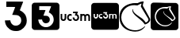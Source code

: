 SplineFontDB: 3.2
FontName: Nonacademicons
FullName: Nonacademicons
FamilyName: Nonacademicons
Weight: Demi
Copyright: 
Version: 1.0.0
DefaultBaseFilename: nonacademicons
ItalicAngle: 0
UnderlinePosition: -50
UnderlineWidth: 25
Ascent: 448
Descent: 64
InvalidEm: 0
LayerCount: 2
Layer: 0 0 "Arri+AOgA-re" 1
Layer: 1 0 "Avant" 0
XUID: [1021 310 -940631005 8426171]
FSType: 0
OS2Version: 0
OS2_WeightWidthSlopeOnly: 0
OS2_UseTypoMetrics: 1
CreationTime: 1594201369
ModificationTime: 1660122805
PfmFamily: 17
TTFWeight: 400
TTFWidth: 5
LineGap: 46
VLineGap: 0
Panose: 2 0 5 3 0 0 0 0 0 0
OS2TypoAscent: 0
OS2TypoAOffset: 1
OS2TypoDescent: 0
OS2TypoDOffset: 1
OS2TypoLinegap: 46
OS2WinAscent: 0
OS2WinAOffset: 1
OS2WinDescent: 0
OS2WinDOffset: 1
HheadAscent: 0
HheadAOffset: 1
HheadDescent: 0
HheadDOffset: 1
OS2Vendor: 'PfEd'
MarkAttachClasses: 1
DEI: 91125
LangName: 1033 "" "" "" "" "" "" "" "" "" "" "" "" "" "Michele Piazzai (https://github.com/piazzai/nonacademicons/),+AAoA-with Reserved Font Name Nonacademicons.+AAoACgAA-This Font Software is licensed under the SIL Open Font License, Version 1.1.+AAoA-This license is copied below, and is also available with a FAQ at:+AAoA-http://scripts.sil.org/OFL+AAoACgAK------------------------------------------------------------+AAoA-SIL OPEN FONT LICENSE Version 1.1 - 26 February 2007+AAoA------------------------------------------------------------+AAoACgAA-PREAMBLE+AAoA-The goals of the Open Font License (OFL) are to stimulate worldwide+AAoA-development of collaborative font projects, to support the font creation+AAoA-efforts of academic and linguistic communities, and to provide a free and+AAoA-open framework in which fonts may be shared and improved in partnership+AAoA-with others.+AAoACgAA-The OFL allows the licensed fonts to be used, studied, modified and+AAoA-redistributed freely as long as they are not sold by themselves. The+AAoA-fonts, including any derivative works, can be bundled, embedded, +AAoA-redistributed and/or sold with any software provided that any reserved+AAoA-names are not used by derivative works. The fonts and derivatives,+AAoA-however, cannot be released under any other type of license. The+AAoA-requirement for fonts to remain under this license does not apply+AAoA-to any document created using the fonts or their derivatives.+AAoACgAA-DEFINITIONS+AAoAIgAA-Font Software+ACIA refers to the set of files released by the Copyright+AAoA-Holder(s) under this license and clearly marked as such. This may+AAoA-include source files, build scripts and documentation.+AAoACgAi-Reserved Font Name+ACIA refers to any names specified as such after the+AAoA-copyright statement(s).+AAoACgAi-Original Version+ACIA refers to the collection of Font Software components as+AAoA-distributed by the Copyright Holder(s).+AAoACgAi-Modified Version+ACIA refers to any derivative made by adding to, deleting,+AAoA-or substituting -- in part or in whole -- any of the components of the+AAoA-Original Version, by changing formats or by porting the Font Software to a+AAoA-new environment.+AAoACgAi-Author+ACIA refers to any designer, engineer, programmer, technical+AAoA-writer or other person who contributed to the Font Software.+AAoACgAA-PERMISSION & CONDITIONS+AAoA-Permission is hereby granted, free of charge, to any person obtaining+AAoA-a copy of the Font Software, to use, study, copy, merge, embed, modify,+AAoA-redistribute, and sell modified and unmodified copies of the Font+AAoA-Software, subject to the following conditions:+AAoACgAA-1) Neither the Font Software nor any of its individual components,+AAoA-in Original or Modified Versions, may be sold by itself.+AAoACgAA-2) Original or Modified Versions of the Font Software may be bundled,+AAoA-redistributed and/or sold with any software, provided that each copy+AAoA-contains the above copyright notice and this license. These can be+AAoA-included either as stand-alone text files, human-readable headers or+AAoA-in the appropriate machine-readable metadata fields within text or+AAoA-binary files as long as those fields can be easily viewed by the user.+AAoACgAA-3) No Modified Version of the Font Software may use the Reserved Font+AAoA-Name(s) unless explicit written permission is granted by the corresponding+AAoA-Copyright Holder. This restriction only applies to the primary font name as+AAoA-presented to the users.+AAoACgAA-4) The name(s) of the Copyright Holder(s) or the Author(s) of the Font+AAoA-Software shall not be used to promote, endorse or advertise any+AAoA-Modified Version, except to acknowledge the contribution(s) of the+AAoA-Copyright Holder(s) and the Author(s) or with their explicit written+AAoA-permission.+AAoACgAA-5) The Font Software, modified or unmodified, in part or in whole,+AAoA-must be distributed entirely under this license, and must not be+AAoA-distributed under any other license. The requirement for fonts to+AAoA-remain under this license does not apply to any document created+AAoA-using the Font Software.+AAoACgAA-TERMINATION+AAoA-This license becomes null and void if any of the above conditions are+AAoA-not met.+AAoACgAA-DISCLAIMER+AAoA-THE FONT SOFTWARE IS PROVIDED +ACIA-AS IS+ACIA, WITHOUT WARRANTY OF ANY KIND,+AAoA-EXPRESS OR IMPLIED, INCLUDING BUT NOT LIMITED TO ANY WARRANTIES OF+AAoA-MERCHANTABILITY, FITNESS FOR A PARTICULAR PURPOSE AND NONINFRINGEMENT+AAoA-OF COPYRIGHT, PATENT, TRADEMARK, OR OTHER RIGHT. IN NO EVENT SHALL THE+AAoA-COPYRIGHT HOLDER BE LIABLE FOR ANY CLAIM, DAMAGES OR OTHER LIABILITY,+AAoA-INCLUDING ANY GENERAL, SPECIAL, INDIRECT, INCIDENTAL, OR CONSEQUENTIAL+AAoA-DAMAGES, WHETHER IN AN ACTION OF CONTRACT, TORT OR OTHERWISE, ARISING+AAoA-FROM, OUT OF THE USE OR INABILITY TO USE THE FONT SOFTWARE OR FROM+AAoA-OTHER DEALINGS IN THE FONT SOFTWARE." "http://scripts.sil.org/OFL"
Encoding: Custom
UnicodeInterp: none
NameList: AGL For New Fonts
DisplaySize: -48
AntiAlias: 1
FitToEm: 0
WinInfo: 0 38 14
BeginPrivate: 0
EndPrivate
Grid
-559 192.263671875 m 0
 977 192.263671875 l 1024
224 611 m 0
 224 -413 l 1024
EndSplineSet
TeXData: 1 0 0 346030 173015 115343 0 1048576 115343 783286 444596 497025 792723 393216 433062 380633 303038 157286 324010 404750 52429 2506097 1059062 262144
BeginChars: 39 6

StartChar: lichess
Encoding: 37 59249 0
Width: 512
VWidth: 0
Flags: H
HStem: -56.7971 22.0436<191.067 331.789> 377.04 33.8065<182.871 297.097 297.913 302.013>
VStem: 8.419 29.7692<115.415 238.616> 217.11 9.5233<279.71 311.605> 355.813 30.3837<348.058 401.266> 477.257 27.5372<114.595 166.085>
LayerCount: 2
Fore
SplineSet
355.206054688 350.900390625 m 5
 352.606445312 354 353.606445312 361 355.206054688 365.400390625 c 5
 357.90625 373.200195312 364.106445312 398.900390625 365.106445312 401.400390625 c 4
 365.921875 404.720703125 360.606445312 402 358.106445312 401.400390625 c 4
 349.42578125 399.318359375 334.006835938 392.799804688 311.206054688 379.799804688 c 5
 297.306640625 372.400390625 l 5
 297.306640625 372.400390625 l 5
 279.8828125 375.547851562 263.180664062 377.040039062 247.24609375 377.040039062 c 4
 140.479492188 377.040039062 68.15234375 310.053710938 43.6064453125 225.299804688 c 4
 39.58203125 210.7890625 37.5810546875 194.229492188 37.5810546875 177.522460938 c 4
 37.5810546875 160.608398438 39.6318359375 143.54296875 43.7060546875 128.299804688 c 4
 70.8671875 37.0244140625 147.227539062 -34.75390625 261.96484375 -34.75390625 c 4
 272.4921875 -34.75390625 283.341796875 -34.1494140625 294.506835938 -32.900390625 c 4
 335.206054688 -27.599609375 379.40625 -5.7998046875 410.106445312 24.099609375 c 4
 414.071289062 27.9443359375 417.518554688 29.6103515625 419.821289062 29.6103515625 c 4
 421.71484375 29.6103515625 422.8359375 28.484375 422.8359375 26.5166015625 c 4
 422.8359375 23.8701171875 420.807617188 19.7001953125 415.90625 14.7001953125 c 4
 381.592773438 -26.8251953125 334.264648438 -56.796875 263.245117188 -56.796875 c 4
 251.376953125 -56.796875 238.84765625 -55.9599609375 225.606445312 -54.2001953125 c 4
 109.000976562 -38.7021484375 27.05859375 27.32421875 11.0068359375 141 c 4
 8.853515625 156.252929688 7.8125 170.868164062 7.8125 184.845703125 c 4
 7.8125 314.448242188 97.3154296875 389.145507812 219.106445312 407.900390625 c 4
 229.1171875 409.65234375 250.609375 410.846679688 269.478515625 410.846679688 c 4
 273.228515625 410.846679688 276.875 410.799804688 280.306640625 410.700195312 c 6
 301.40625 410.700195312 l 5
 301.40625 410.700195312 l 5
 326.21484375 424.541015625 354.125 436.651367188 391.806640625 438.900390625 c 4
 392.217773438 438.924804688 392.607421875 438.936523438 392.977539062 438.936523438 c 4
 397.712890625 438.936523438 399.153320312 436.966796875 399.153320312 434.065429688 c 4
 399.153320312 429.79296875 397.125 423.305664062 395.706054688 418.5 c 4
 392.606445312 408 385.58984375 387.379882812 385.58984375 372.188476562 c 4
 385.58984375 367.192382812 386.606445312 364 389.506835938 359.700195312 c 5
 423.264648438 298.033203125 466.4375 225.252929688 497.806640625 163.200195312 c 4
 502.228515625 154.454101562 504.1875 146.069335938 504.1875 138.12109375 c 4
 504.1875 100.438476562 460.16015625 72.5302734375 425.706054688 62.099609375 c 4
 423.111328125 61.26953125 421.390625 60.73828125 420.034179688 60.73828125 c 4
 417.469726562 60.73828125 416.208007812 62.63671875 412.806640625 68 c 4
 381.9375 118.0859375 311.921875 163.403320312 264.206054688 208 c 4
 231.282226562 240.11328125 216.50390625 265.831054688 216.50390625 291.74609375 c 4
 216.50390625 305.806640625 218.516601562 312 223.006835938 312 c 4
 226.31640625 311.583984375 227.203125 309.587890625 227.203125 306.814453125 c 4
 227.203125 303.619140625 226.026367188 299.393554688 226.026367188 295.365234375 c 4
 226.026367188 293.0703125 226.408203125 290.83984375 227.606445312 288.900390625 c 4
 232.581054688 268.052734375 246.599609375 255.802734375 262.606445312 239.5 c 4
 285.021484375 217.223632812 347.737304688 177.083007812 372.006835938 159.400390625 c 4
 386.459960938 147.78125 421.045898438 113.455078125 430.706054688 92.599609375 c 5
 449.201171875 94.3818359375 471.9375 113.958984375 475.106445312 134.400390625 c 4
 476.206054688 137.306640625 476.650390625 139.859375 476.650390625 142.147460938 c 4
 476.650390625 148.732421875 472.967773438 153.131835938 470.606445312 157.5 c 4
 434.659179688 217.752929688 391.215820312 290.453125 355.206054688 350.900390625 c 5
EndSplineSet
EndChar

StartChar: lichess-square
Encoding: 38 59250 1
Width: 448
VWidth: 0
Flags: HW
HStem: -32.0026 62.1002<171.191 287.136> 87.2836 21.575<333.8 343.882> 343.02 71.3805<168.982 288.411> 361.341 54.7601<280.215 327.82>
VStem: 1.72004 64.8986<128.997 246.694> 354.52 25.0761<139.368 149.067>
LayerCount: 2
Fore
SplineSet
448.110351562 192 m 0xdc
 448.110351562 170.07421875 448.115234375 150.7109375 448.115234375 133.595703125 c 0
 448.115234375 -5.33203125 447.797851562 3.8515625 442.010742188 -7.099609375 c 0
 438.209960938 -14.099609375 429.41015625 -22.7998046875 422.310546875 -26.400390625 c 0
 411.689453125 -31.755859375 420.185546875 -32.0029296875 273.74609375 -32.0029296875 c 0
 258.862304688 -32.0029296875 242.377929688 -32 224.110351562 -32 c 0
 64.310546875 -32 41.810546875 -31.7998046875 36.6103515625 -30.5 c 0
 19.41015625 -26 6.1103515625 -12.599609375 1.6103515625 4.7001953125 c 0
 0.4599609375 9 -0.115234375 100.5 -0.115234375 192 c 0
 -0.115234375 283.5 0.4599609375 375 1.6103515625 379.299804688 c 0
 6.1103515625 396.400390625 19.310546875 409.900390625 36.2099609375 414.400390625 c 0xec
 40.4541015625 415.525390625 136.25 416.100585938 229.990234375 416.100585938 c 0
 319.561523438 416.100585938 407.256835938 415.575195312 411.41015625 414.5 c 0
 428.709960938 410 442.110351562 396.700195312 446.610351562 379.5 c 0
 447.91015625 374.299804688 448.110351562 351.799804688 448.110351562 192 c 0xdc
354.41015625 130.599609375 m 1
 321.455078125 172.2265625 206.701171875 218.924804688 212.610351562 268.5 c 0
 213.978515625 279.981445312 208.286132812 277.921875 206.510742188 272.5 c 0
 205.681640625 269.76953125 205.267578125 266.869140625 205.267578125 263.796875 c 0
 205.267578125 256.85546875 207.95703125 249.290039062 211.610351562 240.299804688 c 0
 223.110351562 212 315.537109375 152.306640625 335.810546875 115.5 c 0
 339.081054688 110.875 340.634765625 108.858398438 343.538085938 108.858398438 c 0
 345.783203125 108.858398438 348.947634817 109.804017299 354.110351562 112.200195312 c 0
 381.200195312 124.7734375 409 150 398 171 c 0
 319.224609375 313.552734375 l 3
 319.224609375 317.596708458 329.380729015 360.115287942 327.709960938 360.5 c 0
 325.19921875 361.078125 322.473632812 361.340820312 319.61328125 361.340820312 c 0xdc
 300.96484375 361.340820312 276.552734375 350.204101562 268.310546875 343 c 1
 241.310546875 343 l 1
 240.205078125 343.013671875 239.104492188 343.01953125 238.008789062 343.01953125 c 0
 155.15234375 343.01953125 101.374023438 305.182617188 77.41015625 246.700195312 c 0
 69.9287109375 225.125 66.5087890625 204.5390625 66.5087890625 185.255859375 c 0
 66.5087890625 123.326171875 101.783203125 74.8271484375 151.110351562 50.099609375 c 0
 177.234375 36.6201171875 205.666015625 30.09765625 232.892578125 30.09765625 c 0
 274.138671875 30.09765625 312.6171875 45.0673828125 336.110351562 73.5 c 0
 343.110351562 82 344.610351562 84.400390625 343.810546875 86.400390625 c 0
 343 87.015625 342.173828125 87.283203125 341.3359375 87.283203125 c 0
 336.447265625 87.283203125 330.110351562 79 326.110351562 75.599609375 c 0
 304.573242188 57.2919921875 272.396484375 45.74609375 237.704101562 45.74609375 c 0
 205.061523438 45.74609375 171.831054688 54.216796875 149.41015625 70.2001953125 c 0
 117.458007812 92.9775390625 85.22265625 140.76171875 85.22265625 187.28125 c 0
 85.22265625 192.549804688 85.6357421875 197.801757812 86.5107421875 203 c 0
 101.186523438 270.111328125 147.598632812 320.340820312 223.598632812 320.340820312 c 0
 233.137695312 320.340820312 243.142578125 319.548828125 253.610351562 317.900390625 c 1
 253.610351562 317.900390625 l 1
 267.610351562 316.700195312 l 1
 272.010742188 319.299804688 278.110351562 326 283.110351562 330 c 0
 289.173828125 334.850585938 301.762695312 337.614257812 304.413085938 337.614257812 c 0
 306.211914062 337.614257812 296.088867188 311.368164062 296.088867188 309.206054688 c 0
 296.088867188 287.8046875 356.356445312 207.399414062 374.510742188 176 c 0
 378.008789062 170.797851562 379.486328125 165.740234375 379.486328125 160.983398438 c 0
 379.486328125 146.749023438 366.258789062 135.215820312 354.41015625 130.599609375 c 1
 354.41015625 130.599609375 l 1
 354.41015625 130.599609375 l 1
EndSplineSet
EndChar

StartChar: uc3m-square
Encoding: 36 59248 2
Width: 448
VWidth: 0
Flags: HW
HStem: -32 183.778<41.7991 333.682 337.703 358.876 388.675 409.016> 172.052 40.6676<150.343 175.84 224.001 239.162> 233.329 181.071<37.3606 57.7493 88.3323 108.722 131.936 176.485 245.403 245.404 286.73 307.12 307.76 350.069 350.971 400.813>
VStem: 1.60968 35.751<161.217 233.329> 57.7493 30.583<182.672 233.329> 57.7493 26.8975<182.672 232.965> 108.722 10.1943<172.665 211.338> 176.823 40.1153<212.854 229.644> 210.665 39.9941<174.213 192.631> 271.184 15.5468<168.481 216.3> 307.042 30.6611<151.775 212.085> 358.876 29.7988<151.775 202.511> 409.848 38.2617<156.957 215.751>
LayerCount: 2
Fore
SplineSet
196.982421875 253.71875 m 5xf2f8
 196.982421875 243.524414062 l 5
 213.450195312 243.524414062 l 6
 222.546875 243.524414062 229.91796875 243.209960938 229.91796875 242.818359375 c 4
 229.91796875 242.42578125 227.487304688 235.760742188 224.428710938 227.91796875 c 4
 221.44921875 220.076171875 218.939453125 213.568359375 218.939453125 213.411132812 c 4xf378
 218.939453125 213.254882812 223.252929688 212.94140625 228.584960938 212.783203125 c 4
 239.25 212.391601562 242.307617188 211.372070312 247.091796875 206.510742188 c 4
 251.013671875 202.668945312 252.66015625 198.510742188 252.66015625 192.551757812 c 4
 252.66015625 183.92578125 248.73828125 177.57421875 241.288085938 174.045898438 c 4
 238.633789062 172.813476562 235.20703125 172.154296875 231.923828125 172.154296875 c 4
 229.774414062 172.154296875 227.6875 172.436523438 225.918945312 173.026367188 c 4
 219.56640625 175.221679688 214.077148438 181.495117188 212.666015625 188.317382812 c 6
 211.724609375 192.630859375 l 5
 201.844726562 192.395507812 l 5
 191.885742188 192.16015625 l 5
 192.19921875 188.23828125 l 6
 193.296875 172.6328125 205.059570312 158.047851562 220.350585938 153.342773438 c 4
 223.661132812 152.331054688 228.643554688 151.77734375 233.400390625 151.77734375 c 4
 236.756835938 151.77734375 240 152.052734375 242.46484375 152.63671875 c 4
 256.266601562 155.774414062 269.126953125 168.791992188 272.264648438 182.75 c 4
 272.883789062 185.538085938 273.184570312 188.513671875 273.184570312 191.541015625 c 4
 273.184570312 198.478515625 271.604492188 205.688476562 268.657226562 211.530273438 c 4
 265.833007812 217.096679688 258.1484375 224.860351562 252.501953125 227.840820312 c 4
 249.7578125 229.251953125 247.484375 230.506835938 247.405273438 230.584960938 c 4
 247.404296875 230.584960938 247.403320312 230.586914062 247.403320312 230.58984375 c 4
 247.403320312 230.793945312 250.041992188 238.004882812 253.443359375 246.739257812 c 4
 256.893554688 255.521484375 259.716796875 262.971679688 259.716796875 263.364257812 c 4
 259.716796875 263.677734375 245.6015625 263.913085938 228.349609375 263.913085938 c 6
 196.982421875 263.913085938 l 5
 196.982421875 253.71875 l 5xf2f8
39.361328125 207.059570312 m 6
 39.361328125 182.592773438 39.439453125 180.397460938 40.9306640625 176.006835938 c 4
 46.02734375 160.87109375 58.80859375 151.775390625 74.884765625 151.775390625 c 4
 91.9794921875 151.775390625 105.625 162.595703125 109.545898438 179.377929688 c 4
 110.408203125 183.219726562 110.72265625 189.96484375 110.72265625 208.86328125 c 6
 110.72265625 233.329101562 l 5
 100.52734375 233.329101562 l 5
 90.3330078125 233.329101562 l 5
 90.3330078125 210.0390625 l 6xfa78
 90.3330078125 185.258789062 89.94140625 182.200195312 86.6474609375 177.809570312 c 4xf678
 83.798828125 174.036132812 79.3798828125 172.182617188 74.9306640625 172.182617188 c 4
 69.947265625 172.182617188 64.9248046875 174.5078125 62.0244140625 179.064453125 c 6
 59.75 182.671875 l 5
 59.75 208.000976562 l 5
 59.75 233.329101562 l 5xfa78
 49.556640625 233.329101562 l 5
 39.361328125 233.329101562 l 5
 39.361328125 207.059570312 l 6
152.51953125 232.231445312 m 4
 134.404296875 228.076171875 120.916992188 211.05859375 120.916992188 192.317382812 c 4
 120.916992188 174.045898438 132.836914062 158.283203125 150.637695312 153.028320312 c 4
 153.504882812 152.18359375 157.354492188 151.768554688 161.296875 151.768554688 c 4
 165.765625 151.768554688 170.354492188 152.30078125 173.770507812 153.342773438 c 6
 178.946289062 154.989257812 l 5
 178.946289062 166.752929688 l 5
 178.946289062 178.514648438 l 5
 176.671875 176.946289062 l 6
 172.131835938 173.716796875 166.891601562 172.051757812 161.854492188 172.051757812 c 4
 158.454101562 172.051757812 155.145507812 172.810546875 152.206054688 174.359375 c 4
 145.239257812 177.955078125 141.250976562 184.931640625 141.250976562 192.232421875 c 4
 141.250976562 195.122070312 141.875976562 198.0625 143.188476562 200.864257812 c 4
 146.513671875 207.94140625 154.119140625 212.71875 161.795898438 212.71875 c 4
 162.625 212.71875 163.455078125 212.663085938 164.28125 212.548828125 c 4
 168.751953125 212 175.259765625 209.412109375 176.671875 207.765625 c 4
 177.1640625 207.17578125 177.551757812 206.836914062 177.85546875 206.836914062 c 4
 178.588867188 206.836914062 178.82421875 208.819335938 178.82421875 214.013671875 c 4xf378
 178.82421875 215.2265625 178.810546875 216.615234375 178.7890625 218.1953125 c 6
 178.553710938 229.643554688 l 5
 174.241210938 231.134765625 l 6
 170.65625 232.345703125 165.546875 232.987304688 160.72265625 232.987304688 c 4
 157.735351562 232.987304688 154.857421875 232.741210938 152.51953125 232.231445312 c 4
288.731445312 192.551757812 m 5
 288.731445312 151.775390625 l 5
 298.848632812 151.775390625 l 5
 309.04296875 151.775390625 l 5
 309.27734375 176.711914062 l 6
 309.512695312 201.256835938 309.512695312 201.6484375 311.395507812 204.864257812 c 4
 314.295898438 209.8828125 319.549804688 212.94140625 325.118164062 212.94140625 c 4
 330.293945312 212.86328125 337.037109375 208.157226562 338.840820312 203.295898438 c 4
 339.389648438 201.884765625 339.704101562 191.92578125 339.704101562 176.3984375 c 6
 339.704101562 151.775390625 l 5
 350.290039062 151.775390625 l 5
 360.876953125 151.775390625 l 5
 360.876953125 177.182617188 l 5
 360.876953125 202.510742188 l 5
 362.915039062 205.569335938 l 6
 366.208984375 210.353515625 370.444335938 212.783203125 375.776367188 212.86328125 c 4
 375.821289062 212.864257812 375.866210938 212.864257812 375.911132812 212.864257812 c 4
 381.298828125 212.864257812 387.946289062 208.271484375 389.813476562 203.295898438 c 4
 390.362304688 201.884765625 390.67578125 191.92578125 390.67578125 176.3984375 c 6
 390.67578125 151.775390625 l 5
 401.262695312 151.775390625 l 5
 411.848632812 151.775390625 l 5
 411.848632812 176.711914062 l 6
 411.848632812 204.000976562 411.221679688 209.09765625 407.45703125 216.077148438 c 4
 404.4765625 221.489257812 397.96875 227.448242188 391.6953125 230.428710938 c 4
 386.754882812 232.78125 385.735351562 232.9375 378.12890625 232.9375 c 4
 370.522460938 232.9375 369.502929688 232.78125 364.640625 230.428710938 c 4
 361.73828125 229.094726562 357.897460938 226.506835938 355.936523438 224.782226562 c 6
 352.486328125 221.64453125 l 5
 349.8203125 224.389648438 l 6
 348.330078125 225.879882812 344.643554688 228.388671875 341.506835938 229.958007812 c 4
 336.985351562 232.181640625 332.533203125 233.301757812 327.8125 233.301757812 c 4
 322.544921875 233.301757812 316.94140625 231.907226562 310.532226562 229.094726562 c 4
 310.204101562 228.94140625 309.94921875 228.85546875 309.751953125 228.85546875 c 4
 309.243164062 228.85546875 309.12109375 229.428710938 309.12109375 230.899414062 c 6
 309.12109375 233.329101562 l 5
 298.92578125 233.329101562 l 5
 288.731445312 233.329101562 l 5
 288.731445312 192.551757812 l 5
36.2099609375 414.400390625 m 4
 44.5107421875 416.599609375 402.91015625 416.700195312 411.41015625 414.5 c 4
 428.709960938 410 442.110351562 396.700195312 446.610351562 379.5 c 4
 447.91015625 374.299804688 448.110351562 351.799804688 448.110351562 192 c 4
 448.110351562 -7.900390625 448.510742188 5.2001953125 442.010742188 -7.099609375 c 4
 438.209960938 -14.099609375 429.41015625 -22.7998046875 422.310546875 -26.400390625 c 4
 410.610351562 -32.2998046875 422.110351562 -32 224.110351562 -32 c 4
 64.310546875 -32 41.810546875 -31.7998046875 36.6103515625 -30.5 c 4
 19.41015625 -26 6.1103515625 -12.599609375 1.6103515625 4.7001953125 c 4
 -0.689453125 13.2998046875 -0.689453125 370.700195312 1.6103515625 379.299804688 c 4
 6.1103515625 396.400390625 19.310546875 409.900390625 36.2099609375 414.400390625 c 4
EndSplineSet
EndChar

StartChar: uc3m
Encoding: 35 59241 3
Width: 512
VWidth: 0
Flags: H
HStem: 121.004 25.9836<45.421 79.2997 157.404 195.926 243.442 275.341> 198.717 25.8461<152.936 190 364.82 399.53 429.23 464.476> 238 26<219 260.993>
VStem: 18 26<160.4 225> 83 26<154.462 225> 122 25.9306<151.78 188.232> 261 38<222.141 263.5> 290 26.1736<151.371 194.367> 336 26.2002<121 188.51 221.9 225> 401 27<121 185.7> 466 27<121 186.608>
LayerCount: 2
Fore
SplineSet
219.5 251 m 5xfee0
 219.5 264 l 5
 259.5 264 l 6
 281.5 264 299.5 263.700195312 299.5 263.299804688 c 4xfee0
 299.5 262.799804688 295.900390625 253.299804688 291.5 242.099609375 c 4
 287.099609375 230.799804688 283.700195312 221.5 283.799804688 221.5 c 4
 283.900390625 221.400390625 286.799804688 219.799804688 290.299804688 218 c 4
 297.5 214.200195312 307.299804688 204.299804688 310.900390625 197.200195312 c 4
 314.659179688 189.750976562 316.673828125 180.557617188 316.673828125 171.7109375 c 4
 316.673828125 167.849609375 316.290039062 164.0546875 315.5 160.5 c 4
 311.5 142.700195312 295.099609375 126.099609375 277.5 122.099609375 c 4
 274.356445312 121.35546875 270.221679688 121.00390625 265.942382812 121.00390625 c 4
 259.875976562 121.00390625 253.522460938 121.709960938 249.299804688 123 c 4
 229.799804688 129 214.799804688 147.599609375 213.400390625 167.5 c 6
 213 172.5 l 5
 225.700195312 172.799804688 l 5
 238.299804688 173.099609375 l 5
 239.5 167.599609375 l 6
 241.299804688 158.900390625 248.299804688 150.900390625 256.400390625 148.099609375 c 4
 258.655273438 147.348632812 261.317382812 146.98828125 264.057617188 146.98828125 c 4
 268.245117188 146.98828125 272.616210938 147.829101562 276 149.400390625 c 4
 285.5 153.900390625 290.5 162 290.5 173 c 4xfde0
 290.5 180.599609375 288.400390625 185.900390625 283.400390625 190.799804688 c 4
 277.299804688 197 273.400390625 198.299804688 259.799804688 198.799804688 c 4
 253 199 247.5 199.400390625 247.5 199.599609375 c 4
 247.5 199.799804688 250.700195312 208.099609375 254.5 218.099609375 c 4
 258.400390625 228.099609375 261.5 236.599609375 261.5 237.099609375 c 4
 261.5 237.599609375 252.099609375 238 240.5 238 c 6
 219.5 238 l 5
 219.5 251 l 5xfee0
18.5 191.5 m 2
 18.5 225 l 1
 31.5 225 l 1
 44.5 225 l 1
 44.5 192.700195312 l 1
 44.5 160.400390625 l 1
 47.400390625 155.799804688 l 2
 51.0986328125 149.989257812 57.5029296875 147.024414062 63.857421875 147.024414062 c 0
 69.5322265625 147.024414062 75.1669921875 149.388671875 78.7998046875 154.200195312 c 0
 83 159.799804688 83.5 163.700195312 83.5 195.299804688 c 2
 83.5 225 l 1
 96.5 225 l 1
 109.5 225 l 1
 109.5 193.799804688 l 2
 109.5 169.700195312 109.099609375 161.099609375 108 156.200195312 c 0
 103 134.799804688 85.599609375 121 63.7998046875 121 c 0
 43.2998046875 121 27 132.599609375 20.5 151.900390625 c 0
 18.599609375 157.5 18.5 160.299804688 18.5 191.5 c 2
162.799804688 223.599609375 m 0
 165.782226562 224.25 169.451171875 224.563476562 173.259765625 224.563476562 c 0
 179.412109375 224.563476562 185.928710938 223.744140625 190.5 222.200195312 c 2
 196 220.299804688 l 1
 196.299804688 205.700195312 l 2
 196.328125 203.689453125 196.344726562 201.920898438 196.344726562 200.375 c 0
 196.344726562 193.74609375 196.044921875 191.215820312 195.108398438 191.215820312 c 0
 194.721679688 191.215820312 194.2265625 191.647460938 193.599609375 192.400390625 c 0
 191.799804688 194.5 183.5 197.799804688 177.799804688 198.5 c 0
 176.747070312 198.646484375 175.6875 198.717773438 174.629882812 198.717773438 c 0
 164.83984375 198.717773438 155.141601562 192.624023438 150.900390625 183.599609375 c 0
 149.227539062 180.02734375 148.430664062 176.27734375 148.430664062 172.592773438 c 0
 148.430664062 163.282226562 153.516601562 154.385742188 162.400390625 149.799804688 c 0
 166.1484375 147.825195312 170.3671875 146.857421875 174.704101562 146.857421875 c 0
 181.127929688 146.857421875 187.809570312 148.98046875 193.599609375 153.099609375 c 2
 196.5 155.099609375 l 1
 196.5 140.099609375 l 1
 196.5 125.099609375 l 1
 189.900390625 123 l 2
 185.543945312 121.671875 179.692382812 120.993164062 173.993164062 120.993164062 c 0
 168.965820312 120.993164062 164.056640625 121.521484375 160.400390625 122.599609375 c 0
 137.700195312 129.299804688 122.5 149.400390625 122.5 172.700195312 c 0
 122.5 196.599609375 139.700195312 218.299804688 162.799804688 223.599609375 c 0
336.5 173 m 1
 336.5 225 l 1
 349.5 225 l 1
 362.5 225 l 1
 362.5 221.900390625 l 2
 362.5 219.299804688 362.799804688 218.900390625 364.299804688 219.599609375 c 0
 372.473632812 223.186523438 379.619140625 224.96484375 386.3359375 224.96484375 c 0
 392.356445312 224.96484375 398.033203125 223.536132812 403.799804688 220.700195312 c 0
 407.799804688 218.700195312 412.5 215.5 414.400390625 213.599609375 c 2
 417.799804688 210.099609375 l 1
 422.200195312 214.099609375 l 2
 424.700195312 216.299804688 429.599609375 219.599609375 433.299804688 221.299804688 c 0
 439.5 224.299804688 440.799804688 224.5 450.5 224.5 c 0
 460.200195312 224.5 461.5 224.299804688 467.799804688 221.299804688 c 0
 475.799804688 217.5 484.099609375 209.900390625 487.900390625 203 c 0
 492.700195312 194.099609375 493.5 187.599609375 493.5 152.799804688 c 2
 493.5 121 l 1
 480 121 l 1
 466.5 121 l 1
 466.5 152.400390625 l 2
 466.5 172.200195312 466.099609375 184.900390625 465.400390625 186.700195312 c 0
 463.01953125 193.045898438 454.54296875 198.901367188 447.672851562 198.901367188 c 0
 440.760742188 198.901367188 435.306640625 195.709960938 431.099609375 189.599609375 c 2
 428.5 185.700195312 l 1
 428.5 153.400390625 l 1
 428.5 121 l 1
 415 121 l 1
 401.5 121 l 1
 401.5 152.400390625 l 2
 401.5 172.200195312 401.099609375 184.900390625 400.400390625 186.700195312 c 0
 398.099609375 192.900390625 389.5 198.900390625 382.900390625 199 c 0
 375.799804688 199 369.099609375 195.099609375 365.400390625 188.700195312 c 0
 363 184.599609375 363 184.099609375 362.700195312 152.799804688 c 2
 362.400390625 121 l 1
 349.400390625 121 l 1
 336.5 121 l 1
 336.5 173 l 1
EndSplineSet
EndChar

StartChar: uc3m-alt
Encoding: 33 59239 4
Width: 512
VWidth: 0
Flags: HW
LayerCount: 2
Fore
SplineSet
101.854492188 391.395507812 m 5xfee0
 101.854492188 435.595703125 l 5
 237.854492188 435.595703125 l 6
 312.654296875 435.595703125 373.854492188 434.576171875 373.854492188 433.21484375 c 4xfee0
 373.854492188 431.514648438 361.616210938 399.21484375 346.654296875 361.133789062 c 4
 331.693359375 322.71484375 320.134765625 291.095703125 320.473632812 291.095703125 c 4
 320.815429688 290.756835938 330.673828125 285.314453125 342.57421875 279.1953125 c 4
 367.0546875 266.276367188 400.374023438 232.614257812 412.616210938 208.475585938 c 4
 425.395507812 183.1484375 432.245117188 151.891601562 432.245117188 121.8125 c 4
 432.245117188 108.68359375 430.940429688 95.78125 428.254882812 83.6953125 c 4
 414.654296875 23.17578125 358.893554688 -33.265625 299.0546875 -46.8662109375 c 4
 288.366210938 -49.396484375 274.30859375 -50.591796875 259.758789062 -50.591796875 c 4
 239.1328125 -50.591796875 217.53125 -48.1904296875 203.173828125 -43.8046875 c 4
 136.874023438 -23.404296875 85.8740234375 39.833984375 81.1162109375 107.495117188 c 6
 79.7548828125 124.495117188 l 5
 122.935546875 125.514648438 l 5
 165.7734375 126.534179688 l 5
 169.854492188 107.833984375 l 6
 175.973632812 78.2568359375 199.7734375 51.056640625 227.315429688 41.5341796875 c 4
 234.982421875 38.98046875 244.033203125 37.755859375 253.350585938 37.755859375 c 4
 267.587890625 37.755859375 282.44921875 40.6142578125 293.954101562 45.95703125 c 4
 326.254882812 61.2568359375 343.254882812 88.794921875 343.254882812 126.1953125 c 4xfde0
 343.254882812 152.034179688 336.116210938 170.056640625 319.116210938 186.71484375 c 4
 298.374023438 207.794921875 285.116210938 212.21484375 238.874023438 213.915039062 c 4
 215.754882812 214.595703125 197.0546875 215.95703125 197.0546875 216.633789062 c 4
 197.0546875 217.314453125 207.935546875 245.534179688 220.854492188 279.534179688 c 4
 234.116210938 313.534179688 244.654296875 342.43359375 244.654296875 344.133789062 c 4
 244.654296875 345.833984375 212.693359375 347.1953125 173.254882812 347.1953125 c 6
 101.854492188 347.1953125 l 5
 101.854492188 391.395507812 l 5xfee0
EndSplineSet
EndChar

StartChar: uc3m-alt-square
Encoding: 34 59240 5
Width: 448
VWidth: 0
Flags: HWO
LayerCount: 2
Fore
SplineSet
121.744140625 326.21875 m 1xf2f8
 121.744140625 295.0234375 l 1
 172.135742188 295.0234375 l 2
 199.970703125 295.0234375 222.526367188 294.060546875 222.526367188 292.86328125 c 0
 222.526367188 291.661132812 215.087890625 271.266601562 205.729492188 247.267578125 c 0
 196.612304688 223.272460938 188.931640625 203.357421875 188.931640625 202.876953125 c 0xf378
 188.931640625 202.399414062 202.131835938 201.439453125 218.447265625 200.956054688 c 0
 251.08203125 199.756835938 260.439453125 196.637695312 275.078125 181.76171875 c 0
 287.079101562 170.005859375 292.1171875 157.282226562 292.1171875 139.047851562 c 0
 292.1171875 112.65234375 280.1171875 93.2158203125 257.319335938 82.419921875 c 0
 249.197265625 78.6484375 238.7109375 76.630859375 228.665039062 76.630859375 c 0
 222.086914062 76.630859375 215.701171875 77.4951171875 210.2890625 79.2998046875 c 0
 190.850585938 86.0166015625 174.053710938 105.213867188 169.736328125 126.08984375 c 2
 166.854492188 139.2890625 l 1
 136.622070312 138.569335938 l 1
 106.147460938 137.848632812 l 1
 107.106445312 125.84765625 l 2
 110.465820312 78.095703125 146.459960938 33.46484375 193.25 19.068359375 c 0
 203.380859375 15.9716796875 218.626953125 14.2783203125 233.182617188 14.2783203125 c 0
 243.453125 14.2783203125 253.377929688 15.1201171875 260.919921875 16.9072265625 c 0
 303.153320312 26.5087890625 342.505859375 66.3427734375 352.107421875 109.053710938 c 0
 354.001953125 117.584960938 354.921875 126.690429688 354.921875 135.954101562 c 0
 354.921875 157.182617188 350.087890625 179.24609375 341.069335938 197.12109375 c 0
 332.426757812 214.154296875 308.911132812 237.911132812 291.6328125 247.03125 c 0
 283.236328125 251.349609375 276.279296875 255.189453125 276.038085938 255.428710938 c 0
 276.034179688 255.428710938 276.03125 255.434570312 276.03125 255.443359375 c 0
 276.03125 256.068359375 284.106445312 278.133789062 294.514648438 304.861328125 c 0
 305.071289062 331.734375 313.7109375 354.532226562 313.7109375 355.733398438 c 0
 313.7109375 356.692382812 270.518554688 357.412109375 217.727539062 357.412109375 c 2
 121.744140625 357.412109375 l 1
 121.744140625 326.21875 l 1xf2f8
36.2099609375 414.400390625 m 0
 44.5107421875 416.599609375 402.91015625 416.700195312 411.41015625 414.5 c 0
 428.709960938 410 442.110351562 396.700195312 446.610351562 379.5 c 0
 447.91015625 374.299804688 448.110351562 351.799804688 448.110351562 192 c 0
 448.110351562 -7.900390625 448.510742188 5.2001953125 442.010742188 -7.099609375 c 0
 438.209960938 -14.099609375 429.41015625 -22.7998046875 422.310546875 -26.400390625 c 0
 410.610351562 -32.2998046875 422.110351562 -32 224.110351562 -32 c 0
 64.310546875 -32 41.810546875 -31.7998046875 36.6103515625 -30.5 c 0
 19.41015625 -26 6.1103515625 -12.599609375 1.6103515625 4.7001953125 c 0
 -0.689453125 13.2998046875 -0.689453125 370.700195312 1.6103515625 379.299804688 c 0
 6.1103515625 396.400390625 19.310546875 409.900390625 36.2099609375 414.400390625 c 0
EndSplineSet
EndChar
EndChars
EndSplineFont

